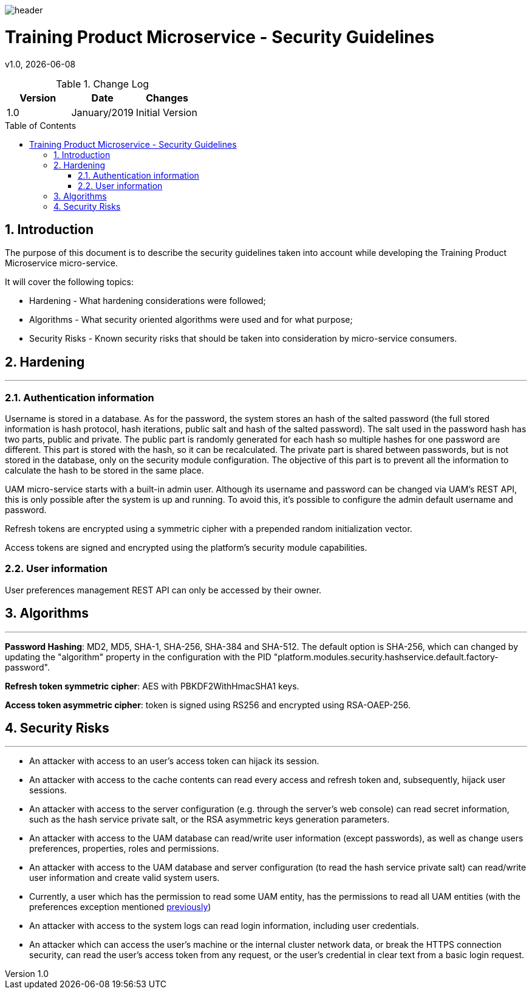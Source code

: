 :docdir: ../appendices
:icons: font
:author: Digital Journey Product Development Team
:imagesdir: ./images
:imagesoutdir: ./images
//embedded images
:data-uri:
// empty line
:blank: pass:[ +]
// Toc
:toc: macro
:toclevels: 3
:sectnums:
:sectnumlevels: 3
// Variables
:revnumber: 1.0
:arrow: icon:angle-double-down[]
:ms_name: Training Product Microservice
:source-highlighter: highlightjs

image::shared/header.png[]

= {ms_name} - Security Guidelines
v{revnumber}, {docdate}

<<<

.Change Log
[%header,cols=3*]
|===
| Version
| Date
| Changes

| 1.0
| January/2019
| Initial Version
|===

toc::[]

<<<

== Introduction

The purpose of this document is to describe the security guidelines taken into account while developing the {ms_name} micro-service.

It will cover the following topics:

* Hardening - What hardening considerations were followed;
* Algorithms - What security oriented algorithms were used and for what purpose;
* Security Risks - Known security risks that should be taken into consideration by micro-service consumers.

== Hardening
'''

=== Authentication information

Username is stored in a database. As for the password, the system stores an hash of the salted password (the full stored information is hash protocol, hash iterations, public salt and hash of the salted password).
The salt used in the password hash has two parts, public and private.
The public part is randomly generated for each hash so multiple hashes for one password are different.
This part is stored with the hash, so it can be recalculated.
The private part is shared between passwords, but is not stored in the database, only on the security module configuration.
The objective of this part is to prevent all the information to calculate the hash to be stored in the same place.

UAM micro-service starts with a built-in admin user. Although its username and password can be changed via UAM's REST
API, this is only possible after the system is up and running. To avoid this, it's possible to configure the admin default
username and password.

Refresh tokens are encrypted using a symmetric cipher with a prepended random initialization vector.

Access tokens are signed and encrypted using the platform's security module capabilities.

=== User information

[[user-preferences-permisssion]]User preferences management REST API can only be accessed by their owner.

== Algorithms
'''

*Password Hashing*: MD2, MD5, SHA-1, SHA-256, SHA-384 and SHA-512. The default option is SHA-256, which can changed by updating
the "algorithm" property in the configuration with the PID "platform.modules.security.hashservice.default.factory-password".

*Refresh token symmetric cipher*: AES with PBKDF2WithHmacSHA1 keys.

*Access token asymmetric cipher*: token is signed using RS256 and encrypted using RSA-OAEP-256.

== Security Risks
'''

* An attacker with access to an user's access token can hijack its session.
* An attacker with access to the cache contents can read every access and refresh token and,
subsequently, hijack user sessions.
* An attacker with access to the server configuration (e.g. through the server's web console) can read secret information, such as the hash service private salt, or the RSA asymmetric keys generation parameters.
* An attacker with access to the UAM database can read/write user information (except passwords), as well as change users preferences, properties, roles and permissions.
* An attacker with access to the UAM database and server configuration (to read the hash service private salt) can read/write user information and create valid system users.
* Currently, a user which has the permission to read some UAM entity, has the permissions to read all UAM entities (with the preferences exception mentioned <<user-preferences-permisssion, previously>>)
* An attacker with access to the system logs can read login information, including user credentials.
* An attacker which can access the user's machine or the internal cluster network data, or break the HTTPS connection security,
can read the user's access token from any request, or the user's credential in clear text from a basic login request.
